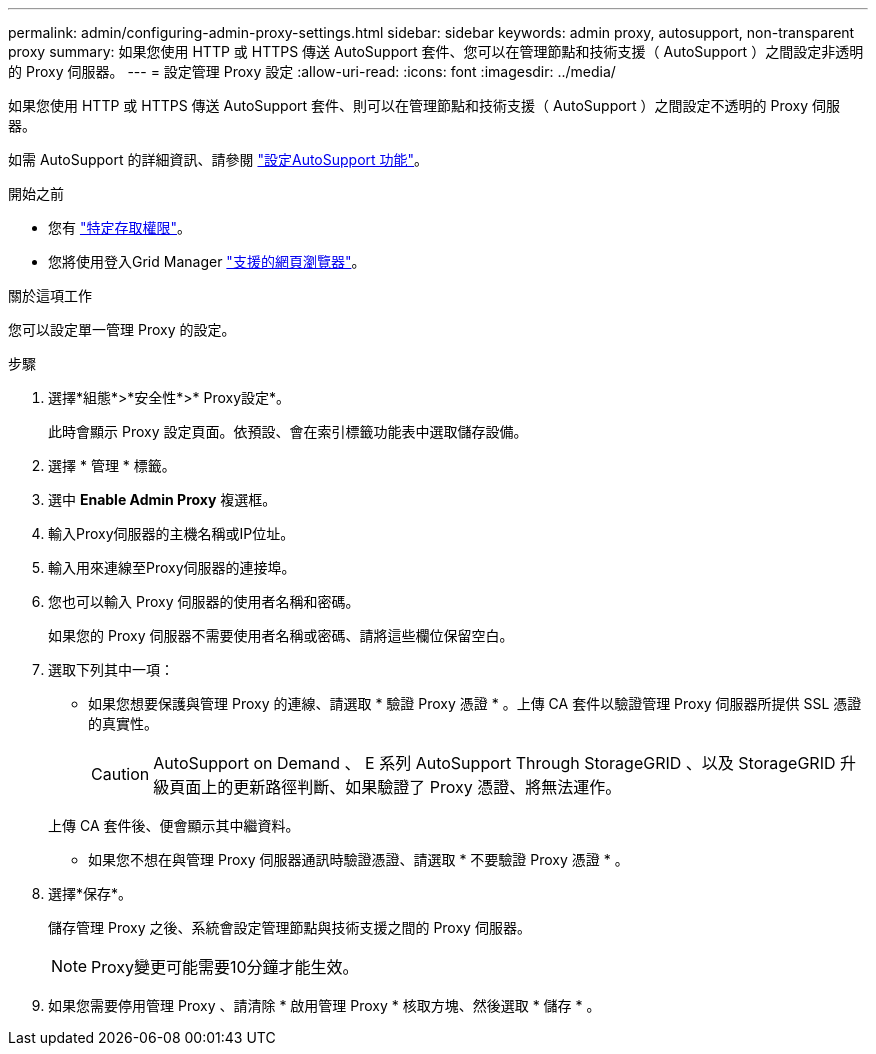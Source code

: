 ---
permalink: admin/configuring-admin-proxy-settings.html 
sidebar: sidebar 
keywords: admin proxy, autosupport, non-transparent proxy 
summary: 如果您使用 HTTP 或 HTTPS 傳送 AutoSupport 套件、您可以在管理節點和技術支援（ AutoSupport ）之間設定非透明的 Proxy 伺服器。 
---
= 設定管理 Proxy 設定
:allow-uri-read: 
:icons: font
:imagesdir: ../media/


[role="lead"]
如果您使用 HTTP 或 HTTPS 傳送 AutoSupport 套件、則可以在管理節點和技術支援（ AutoSupport ）之間設定不透明的 Proxy 伺服器。

如需 AutoSupport 的詳細資訊、請參閱 link:configure-autosupport-grid-manager.html["設定AutoSupport 功能"]。

.開始之前
* 您有 link:admin-group-permissions.html["特定存取權限"]。
* 您將使用登入Grid Manager link:../admin/web-browser-requirements.html["支援的網頁瀏覽器"]。


.關於這項工作
您可以設定單一管理 Proxy 的設定。

.步驟
. 選擇*組態*>*安全性*>* Proxy設定*。
+
此時會顯示 Proxy 設定頁面。依預設、會在索引標籤功能表中選取儲存設備。

. 選擇 * 管理 * 標籤。
. 選中 *Enable Admin Proxy* 複選框。
. 輸入Proxy伺服器的主機名稱或IP位址。
. 輸入用來連線至Proxy伺服器的連接埠。
. 您也可以輸入 Proxy 伺服器的使用者名稱和密碼。
+
如果您的 Proxy 伺服器不需要使用者名稱或密碼、請將這些欄位保留空白。

. 選取下列其中一項：
+
** 如果您想要保護與管理 Proxy 的連線、請選取 * 驗證 Proxy 憑證 * 。上傳 CA 套件以驗證管理 Proxy 伺服器所提供 SSL 憑證的真實性。
+

CAUTION: AutoSupport on Demand 、 E 系列 AutoSupport Through StorageGRID 、以及 StorageGRID 升級頁面上的更新路徑判斷、如果驗證了 Proxy 憑證、將無法運作。

+
上傳 CA 套件後、便會顯示其中繼資料。

** 如果您不想在與管理 Proxy 伺服器通訊時驗證憑證、請選取 * 不要驗證 Proxy 憑證 * 。


. 選擇*保存*。
+
儲存管理 Proxy 之後、系統會設定管理節點與技術支援之間的 Proxy 伺服器。

+

NOTE: Proxy變更可能需要10分鐘才能生效。

. 如果您需要停用管理 Proxy 、請清除 * 啟用管理 Proxy * 核取方塊、然後選取 * 儲存 * 。

